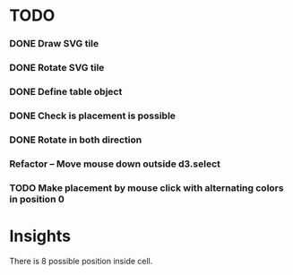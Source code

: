 #+TITLE Regatta A board game by Martijn Althuizen
#+AUTHOR Cobranet
#+DATE 2016-01-27
* TODO
*** DONE Draw SVG tile
*** DONE Rotate SVG tile 
*** DONE Define table object
*** DONE Check is placement is possible
*** DONE Rotate in both direction 

*** Refactor -- Move mouse down outside d3.select
*** TODO Make placement by mouse click with alternating colors in position 0
* Insights
There is 8 possible position inside cell.
